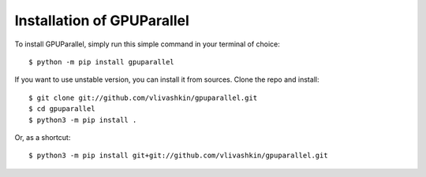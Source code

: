 .. _install:

Installation of GPUParallel
===========================

To install GPUParallel, simply run this simple command in your terminal of choice::

    $ python -m pip install gpuparallel


If you want to use unstable version, you can install it from sources.
Clone the repo and install::

    $ git clone git://github.com/vlivashkin/gpuparallel.git
    $ cd gpuparallel
    $ python3 -m pip install .

Or, as a shortcut::

    $ python3 -m pip install git+git://github.com/vlivashkin/gpuparallel.git

